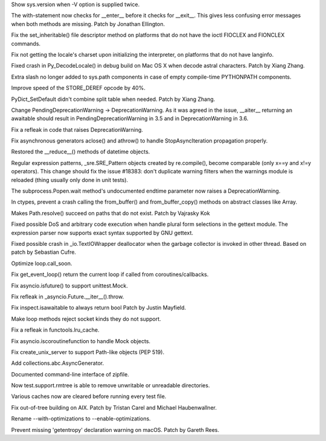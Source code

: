 .. bpo: 28532
.. date: 9778
.. nonce: KEYJny
.. release date: 2016-11-21
.. section: Core and Builtins

Show sys.version when -V option is supplied twice.

..

.. bpo: 27100
.. date: 9777
.. nonce: poVjXq
.. section: Core and Builtins

The with-statement now checks for __enter__ before it checks for __exit__.
This gives less confusing error messages when both methods are missing.
Patch by Jonathan Ellington.

..

.. bpo: 28746
.. date: 9776
.. nonce: r5MXdB
.. section: Core and Builtins

Fix the set_inheritable() file descriptor method on platforms that do not
have the ioctl FIOCLEX and FIONCLEX commands.

..

.. bpo: 26920
.. date: 9775
.. nonce: 1URwGb
.. section: Core and Builtins

Fix not getting the locale's charset upon initializing the interpreter, on
platforms that do not have langinfo.

..

.. bpo: 28648
.. date: 9774
.. nonce: z7B52W
.. section: Core and Builtins

Fixed crash in Py_DecodeLocale() in debug build on Mac OS X when decode
astral characters.  Patch by Xiang Zhang.

..

.. bpo: 19398
.. date: 9773
.. nonce: RYbEGH
.. section: Core and Builtins

Extra slash no longer added to sys.path components in case of empty
compile-time PYTHONPATH components.

..

.. bpo: 28665
.. date: 9772
.. nonce: v4nx86
.. section: Core and Builtins

Improve speed of the STORE_DEREF opcode by 40%.

..

.. bpo: 28583
.. date: 9771
.. nonce: F-QAx1
.. section: Core and Builtins

PyDict_SetDefault didn't combine split table when needed. Patch by Xiang
Zhang.

..

.. bpo: 27243
.. date: 9770
.. nonce: 61E6K5
.. section: Core and Builtins

Change PendingDeprecationWarning -> DeprecationWarning. As it was agreed in
the issue, __aiter__ returning an awaitable should result in
PendingDeprecationWarning in 3.5 and in DeprecationWarning in 3.6.

..

.. bpo: 26182
.. date: 9769
.. nonce: a8JXK2
.. section: Core and Builtins

Fix a refleak in code that raises DeprecationWarning.

..

.. bpo: 28721
.. date: 9768
.. nonce: BO9BUF
.. section: Core and Builtins

Fix asynchronous generators aclose() and athrow() to handle
StopAsyncIteration propagation properly.

..

.. bpo: 28752
.. date: 9767
.. nonce: Q-4oRE
.. section: Library

Restored the __reduce__() methods of datetime objects.

..

.. bpo: 28727
.. date: 9766
.. nonce: ubZP_b
.. section: Library

Regular expression patterns, _sre.SRE_Pattern objects created by
re.compile(), become comparable (only x==y and x!=y operators). This change
should fix the issue #18383: don't duplicate warning filters when the
warnings module is reloaded (thing usually only done in unit tests).

..

.. bpo: 20572
.. date: 9765
.. nonce: lGXaH9
.. section: Library

The subprocess.Popen.wait method's undocumented endtime parameter now raises
a DeprecationWarning.

..

.. bpo: 25659
.. date: 9764
.. nonce: lE2IlT
.. section: Library

In ctypes, prevent a crash calling the from_buffer() and from_buffer_copy()
methods on abstract classes like Array.

..

.. bpo: 19717
.. date: 9763
.. nonce: HXCAIz
.. section: Library

Makes Path.resolve() succeed on paths that do not exist. Patch by Vajrasky
Kok

..

.. bpo: 28563
.. date: 9762
.. nonce: iweEiw
.. section: Library

Fixed possible DoS and arbitrary code execution when handle plural form
selections in the gettext module.  The expression parser now supports exact
syntax supported by GNU gettext.

..

.. bpo: 28387
.. date: 9761
.. nonce: 1clJu7
.. section: Library

Fixed possible crash in _io.TextIOWrapper deallocator when the garbage
collector is invoked in other thread.  Based on patch by Sebastian Cufre.

..

.. bpo: 28600
.. date: 9760
.. nonce: wMVrjN
.. section: Library

Optimize loop.call_soon.

..

.. bpo: 28613
.. date: 9759
.. nonce: sqUPrv
.. section: Library

Fix get_event_loop() return the current loop if called from
coroutines/callbacks.

..

.. bpo: 28634
.. date: 9758
.. nonce: YlRydz
.. section: Library

Fix asyncio.isfuture() to support unittest.Mock.

..

.. bpo: 26081
.. date: 9757
.. nonce: 2Y8-a9
.. section: Library

Fix refleak in _asyncio.Future.__iter__().throw.

..

.. bpo: 28639
.. date: 9756
.. nonce: WUPo1o
.. section: Library

Fix inspect.isawaitable to always return bool Patch by Justin Mayfield.

..

.. bpo: 28652
.. date: 9755
.. nonce: f5M8FG
.. section: Library

Make loop methods reject socket kinds they do not support.

..

.. bpo: 28653
.. date: 9754
.. nonce: S5bA9i
.. section: Library

Fix a refleak in functools.lru_cache.

..

.. bpo: 28703
.. date: 9753
.. nonce: CRLTJc
.. section: Library

Fix asyncio.iscoroutinefunction to handle Mock objects.

..

.. bpo: 28704
.. date: 9752
.. nonce: EFWBII
.. section: Library

Fix create_unix_server to support Path-like objects (PEP 519).

..

.. bpo: 28720
.. date: 9751
.. nonce: Fsz-Lf
.. section: Library

Add collections.abc.AsyncGenerator.

..

.. bpo: 28513
.. date: 9750
.. nonce: L3joAz
.. section: Documentation

Documented command-line interface of zipfile.

..

.. bpo: 28666
.. date: 9749
.. nonce: RtTk-4
.. section: Tests

Now test.support.rmtree is able to remove unwritable or unreadable
directories.

..

.. bpo: 23839
.. date: 9748
.. nonce: zsT_L9
.. section: Tests

Various caches now are cleared before running every test file.

..

.. bpo: 10656
.. date: 9747
.. nonce: pR8FFU
.. section: Build

Fix out-of-tree building on AIX.  Patch by Tristan Carel and Michael
Haubenwallner.

..

.. bpo: 26359
.. date: 9746
.. nonce: CLz6qy
.. section: Build

Rename --with-optimizations to --enable-optimizations.

..

.. bpo: 28676
.. date: 9745
.. nonce: Wxf6Ds
.. section: Build

Prevent missing 'getentropy' declaration warning on macOS. Patch by Gareth
Rees.
